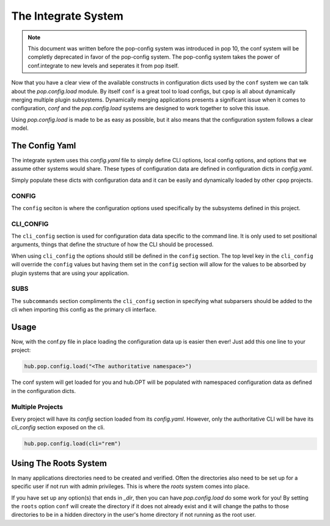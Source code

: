 .. _conf_integrate_overview:

====================
The Integrate System
====================

.. note::

    This document was written before the pop-config system was introduced in
    pop 10, the conf system will be completly deprecated in favor of the
    pop-config system. The pop-config system takes the power of conf.integrate
    to new levels and seperates it from pop itself.

Now that you have a clear view of the available constructs in configuration dicts used by
the ``conf`` system we can talk about the `pop.config.load` module. By itself ``conf`` is a great
tool to load configs, but ``cpop`` is all about dynamically merging multiple plugin subsystems.
Dynamically merging applications presents a significant issue when it comes to configuration,
`conf` and the `pop.config.load` systems are designed to work together to solve this issue.

Using `pop.config.load` is made to be as easy as possible, but it also means that the
configuration system follows a clear model.

The Config Yaml
===============

The integrate system uses this *config.yaml* file to simply define CLI options, local config
options, and options that we assume other systems would share. These types of
configuration data are defined in configuration dicts in *config.yaml*.

Simply populate these dicts with configuration data and it can be easily
and dynamically loaded by other ``cpop`` projects.

CONFIG
------

The ``config`` seciton is where the configuration options used specifically by the subsystems
defined in this project.

CLI_CONFIG
----------

The ``cli_config`` section is used for configuration data data specific to the command line.
It is only used to set positional arguments, things that define the structure of how
the CLI should be processed.

When using ``cli_config`` the options should still be defined in the ``config`` section. The
top level key in the ``cli_config`` will override the ``config`` values but having them set
in the ``config`` section will allow for the values to be absorbed by plugin systems
that are using your application.

SUBS
----

The ``subcommands`` section compliments the ``cli_config`` section in specifying what subparsers should be
added to the cli when importing this config as the primary cli interface.

Usage
=====

Now, with the conf.py file in place loading the configuration data up is easier then ever!
Just add this one line to your project:

.. code-block:: python

   hub.pop.config.load("<The authoritative namespace>")

The conf system will get loaded for you and hub.OPT will be populated with namespaced configuration
data as defined in the configuration dicts.

Multiple Projects
-----------------

Every project will have its `config` section loaded from its *config.yaml*.
However, only the authoritative CLI will be have its `cli_config` section exposed on the cli.

.. code-block:: python

    hub.pop.config.load(cli="rem")


Using The Roots System
======================

In many applications directories need to be created and verified. Often the directories also
need to be set up for a specific user if not run with admin privileges. This is where the
`roots` system comes into place.

If you have set up any option(s) that ends in `_dir`, then you can have `pop.config.load` do
some work for you! By setting the ``roots`` option ``conf`` will create the directory if it does
not already exist and it will change the paths to those directories to be in a hidden directory
in the user's home directory if not running as the root user.
